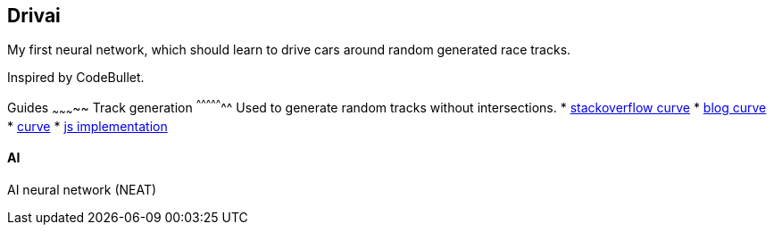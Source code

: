 Drivai
-------
My first neural network, which should learn to drive 
cars around random generated race tracks.

Inspired by CodeBullet.

Guides
~~~~~~~~~~~
Track generation
^^^^^^^^^^^^^^^^^
Used to generate random tracks without intersections.
* https://stackoverflow.com/questions/9489736/catmull-rom-curve-with-no-cusps-and-no-self-intersections[stackoverflow curve]
* https://www.gamasutra.com/blogs/GustavoMaciel/20131229/207833/Generating_Procedural_Racetracks.php[blog curve]
* https://bl.ocks.org/mbostock/22c3971eed37127f2ba8[curve]
* http://static.opengameart.org/procgen/procgen_track.js[js implementation]

AI
^^^
AI neural network (NEAT)